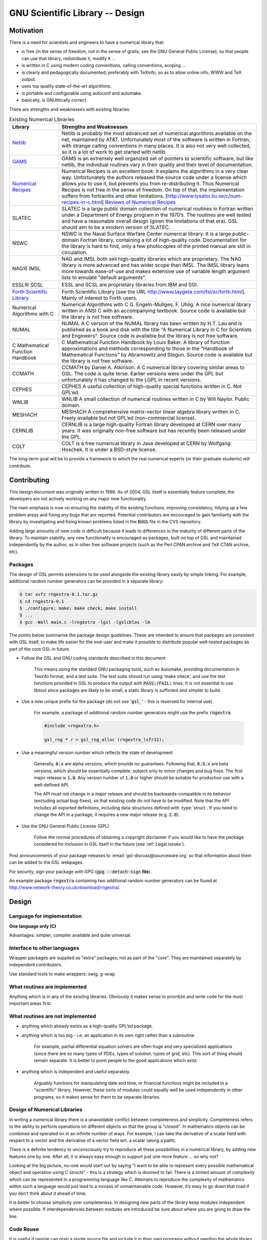 ****************************************
GNU Scientific Library -- Design
****************************************




Motivation
=========================

There is a need for scientists and engineers to have a numerical 
library that:

* is free (in the sense of freedom, not in the sense of gratis; 
  see the GNU General Public License), so that people can use that library, redistribute it, modify it …
* is written in C using modern coding conventions, 
  calling conventions, scoping …
* is clearly and pedagogically documented; preferably with TeXinfo, 
  so as to allow online info, WWW and TeX output.
* uses top quality state-of-the-art algorithms.
* is portable and configurable using autoconf and automake.
* basically, is GNUlitically correct.

There are strengths and weaknesses with existing libraries:


.. list-table:: Existing Numerical Libraries
    :widths: 20 80
    :header-rows: 1
    :class: longtable

    * - Library
      - Strengths and Weaknesses
    * - `Netlib <http://www.netlib.org/>`_
      -  Netlib is probably the most advanced set of numerical algorithms available on the net, 
         maintained by AT&T. Unfortunately most of the software is written in Fortran, 
         with strange calling conventions in many places. It is also not very well collected, 
         so it is a lot of work to get started with netlib.
    * - `GAMS <http://gams.nist.gov/>`_
      - GAMS is an extremely well organized set of pointers to scientific software, but like netlib, the individual routines vary in their quality and their level of documentation.
    * - `Numerical Recipes <http://numerical.recipes/>`_
      - Numerical Recipes is an excellent book: it explains the algorithms in a very clear way. Unfortunately the authors released the source code under a license which allows you to use it, but prevents you from re-distributing it. Thus Numerical Recipes is not free in the sense of freedom. On top of that, the implementation suffers from fortranitis and other limitations. [http://www.lysator.liu.se/c/num-recipes-in-c.html]
        `Reviews of Numerical Recipes <https://www.lysator.liu.se/c/num-recipes-in-c.html>`_
    * - SLATEC
      - SLATEC is a large public domain collection of numerical routines in Fortran written under a Department of Energy program in the 1970’s. The routines are well tested and have a reasonable overall design (given the limitations of that era). GSL should aim to be a modern version of SLATEC.
    * - NSWC
      - NSWC is the Naval Surface Warfare Center numerical library. It is a large public-domain Fortran library, containing a lot of high-quality code. Documentation for the library is hard to find, only a few photocopies of the printed manual are still in circulation.
    * - NAG와 IMSL
      - NAG and IMSL both sell high-quality libraries which are proprietary. The NAG library is more advanced and has wider scope than IMSL. The IMSL library leans more towards ease-of-use and makes extensive use of variable length argument lists to emulate "default arguments".
    * - ESSL와 SCSL
      - ESSL and SCSL are proprietary libraries from IBM and SGI.
    * - `Forth Scientific Library <http://www.taygeta.com/fsl/sciforth.html>`_
      - Forth Scientific Library [see the URL http://www.taygeta.com/fsl/sciforth.html]. Mainly of interest to Forth users.
    * - Numerical Algorithms with C
      - Numerical Algorithms with C G. Engeln-Mullges, F. Uhlig. A nice numerical library written in ANSI C with an accompanying textbook. Source code is available but the library is not free software.
    * - NUMAL
      - NUMAL A C version of the NUMAL library has been written by H.T. Lau and is published as a book and disk with the title "A Numerical Library in C for Scientists and Engineers". Source code is available but the library is not free software.
    * - C Mathematical Function Handbook
      - C Mathematical Function Handbook by Louis Baker. A library of function approximations and methods corresponding to those in the "Handbook of Mathematical Functions" by Abramowitz and Stegun. Source code is available but the library is not free software.
    * - CCMATH
      - CCMATH by Daniel A. Atkinson. A C numerical library covering similar areas to GSL. The code is quite terse. Earlier versions were under the GPL but unfortunately it has changed to the LGPL in recent versions.
    * - CEPHES
      - CEPHES A useful collection of high-quality special functions written in C. Not GPL’ed.
    * - WNLIB
      - WNLIB A small collection of numerical routines written in C by Will Naylor. Public domain.
    * - MESHACH
      - MESHACH A comprehensive matrix-vector linear algebra library written in C. Freely available but not GPL’ed (non-commercial license).
    * - CERNLIB
      - CERNLIB is a large high-quality Fortran library developed at CERN over many years. It was originally non-free software but has recently been released under the GPL.
    * - COLT
      - COLT is a free numerical library in Java developed at CERN by Wolfgang Hoschek. It is under a BSD-style license.


The long-term goal will be to provide a framework to which 
the real numerical experts (or their graduate students) 
will contribute.

Contributing
==========================

This design document was originally written in 1996. 
As of 2004, GSL itself is essentially feature complete, 
the developers are not actively working on any major new functionality.

The main emphasis is now on ensuring the stability of the existing functions, improving consistency, 
tidying up a few problem areas and fixing any bugs that are reported. 
Potential contributors are encouraged to gain familiarity with the library by 
investigating and fixing known problems listed in the :code:`BUGS` file in the CVS repository.

Adding large amounts of new code is difficult because it leads to differences in the maturity of different parts of the library. 
To maintain stability, any new functionality is encouraged as packages, 
built on top of GSL and maintained independently by the author, as in other free software projects 
(such as the Perl CPAN archive and TeX CTAN archive, etc).

Packages
-----------------

The design of GSL permits extensions to be used alongside the existing library easily by simple linking. 
For example, additional random number generators can be provided in a separate library:

.. code-block:: console

    $ tar xvfz rngextra-0.1.tar.gz
    $ cd rngextra-0.1
    $ ./configure; make; make check; make install
    $ ...
    $ gcc -Wall main.c -lrngextra -lgsl -lgslcblas -lm

The points below summarise the package design guidelines. 
These are intended to ensure that packages are consistent with GSL itself, 
to make life easier for the end-user and make it possible to distribute popular well-tested packages as part of the core GSL in future.

* Follow the GSL and GNU coding standards described in this document

    This means using the standard GNU packaging tools, such as Automake, 
    providing documentation in Texinfo format, and a test suite. The test suite should run using ‘make check’, 
    and use the test functions provided in GSL to produce the output with :code:`PASS:/FAIL:` lines. 
    It is not essential to use libtool since packages are likely to be small, a static library is sufficient and simpler to build.


* Use a new unique prefix for the package (do not use ':code:`gsl_`' - this is reserved for internal use).

     For example, a package of additional random number generators might use the prefix :code:`rngextra`.

     .. code-block:: c

         #include <rngextra.h>

         gsl_rng * r = gsl_rng_alloc (rngextra_lsfr32);

* Use a meaningful version number which reflects the state of development

     Generally, :code:`0.x` are alpha versions, which provide no guarantees. Following that, :code:`0.9.x` are beta versions, 
     which should be essentially complete, subject only to minor changes and bug fixes. 
     The first major release is :code:`1.0`. Any version number of :code:`1.0` or higher should be suitable for production use with a well-defined API.

     The API must not change in a major release and should be backwards-compatible in its behavior (excluding actual bug-fixes), 
     so that existing code do not have to be modified. Note that the API includes all exported definitions, 
     including data-structures defined with :type:`struct`. If you need to change the API in a package, it requires a new major release (e.g. :code:`2.0`).

* Use the GNU General Public License (GPL)

    Follow the normal procedures of obtaining a copyright disclaimer if you would like 
    to have the package considered for inclusion in GSL itself in the future (see :ref:`Legal issues`).

Post announcements of your package releases to :email:`gsl-discuss@sourceware.org` so that information about them can be added to the GSL webpages.

For security, sign your package with GPG (:code:`gpg --detach-sign` **file**).

An example package :code:`rngextra` containing two additional random number generators can be found at http://www.network-theory.co.uk/download/rngextra/.


Design
========================

Language for implementation
---------------------------------------

**One language only (C)**

Advantages: simpler, compiler available and quite universal.

Interface to other languages
---------------------------------------

Wrapper packages are supplied as "extra" packages; not as part of the "core". They are maintained separately by independent contributors.

Use standard tools to make wrappers: swig, g-wrap

What routines are implemented
---------------------------------------

Anything which is in any of the existing libraries. 
Obviously it makes sense to prioritize and write code 
for the most important areas first.


What routines are not implemented
---------------------------------------

* anything which already exists as a high-quality GPL’ed package.
* anything which is too big - i.e. an application in its own right rather than a subroutine
  
    For example, partial differential equation solvers are often huge and very specialized applications 
    (since there are so many types of PDEs, types of solution, types of grid, etc). 
    This sort of thing should remain separate. 
    It is better to point people to the good applications which exist.

* anything which is independent and useful separately.

    Arguably functions for manipulating date and time, or 
    financial functions might be included in a "scientific" library. 
    However, these sorts of modules could equally well be used independently in other programs, 
    so it makes sense for them to be separate libraries.

Design of Numerical Libraries
---------------------------------------

In writing a numerical library there is a unavoidable conflict between completeness and simplicity. 
Completeness refers to the ability to perform operations on different objects so that the group is "closed". 
In mathematics objects can be combined and operated on in an infinite number of ways. 
For example, I can take the derivative of a scalar field with respect to a vector and the derivative of a vector field wrt. a scalar (along a path).

There is a definite tendency to unconsciously try to reproduce all these possibilities in a numerical library, 
by adding new features one by one. 
After all, it is always easy enough to support just one more feature … so why not?

Looking at the big picture, no-one would start out by saying 
"I want to be able to represent every possible mathematical object and operation using C structs" - this is a strategy which is doomed to fail. 
There is a limited amount of complexity which can be represented in a programming language like C. 
Attempts to reproduce the complexity of mathematics within such a language would just lead to a morass of unmaintainable code. 
However, it’s easy to go down that road if you don’t think about it ahead of time.

It is better to choose simplicity over completeness. In designing new parts of the library keep modules independent where possible. 
If interdependencies between modules are introduced be sure about where you are going to draw the line.

Code Reuse
---------------------------------------

It is useful if people can grab a single source file and include it in their own programs without needing the whole library. 
Try to allow standalone files like this whenever it is reasonable. 
Obviously the user might need to define a few macros, such as :macro:`GSL_ERROR`, 
to compile the file but that is ok. Examples where this can be done: grabbing a single random number generator.



Standards and conventions
---------------------------------------

The people who kick off this project should set the coding standards and conventions. In order of precedence the standards that we follow are,


* We follow the GNU Coding Standards.
* We follow the conventions of the ANSI Standard C Library.
* We follow the conventions of the GNU C Library.
* We follow the conventions of the glib GTK support Library.

The references for these standards are the 
GNU Coding Standards document, 
Harbison and Steele C: A Reference Manual, 
the GNU C Library Manual (version 2), and the 
Glib source code.

For mathematical formulas, always follow the conventions in 
Abramowitz & Stegun, the Handbook of Mathematical Functions, 
since it is the definitive reference and also in the public domain.

If the project has a philosophy it is to "Think in C". 
Since we are working in C we should only do what is natural in C, 
rather than trying to simulate features of other languages. 
If there is something which is unnatural in C and has to be simulated then we avoid using it. 
If this means leaving something out of the library, 
or only offering a limited version then so be it. 
It is not worthwhile making the library over-complicated. 
There are numerical libraries in other languages, 
and if people need the features of those languages it would be sensible for them to use the corresponding libraries, 
rather than coercing a C library into doing that job.


.. note:: BJG

   It should be borne in mind at all time that C is a macro-assembler. 
   If you are in doubt about something being too complicated ask yourself the question 
   "Would I try to write this in macro-assembler?" 
   If the answer is obviously "No" then do not try to include it in GSL. 


It will be useful to read the following papers,

   Kiem-Phong Vo, “The Discipline and Method Architecture for Reusable Libraries”, Software - Practice & Experience, v.30, pp.107-128, 2000.

It is available from http://www.research.att.com/sw/tools/sfio/dm-spe.ps or the earlier technical report Kiem-Phong Vo, "An Architecture for Reusable Libraries" http://citeseer.nj.nec.com/48973.html.

There are associated papers on Vmalloc, SFIO, and CDT which are also relevant to the design of portable C libraries.

   Kiem-Phong Vo, “Vmalloc: A General and Efficient Memory Allocator”. Software Practice & Experience, 26:1-18, 1996.
   http://www.research.att.com/sw/tools/vmalloc/vmalloc.ps
   
   Kiem-Phong Vo. “Cdt: A Container Data Type Library”. Soft. Prac. & Exp., 27:1177-1197, 1997
   http://www.research.att.com/sw/tools/cdt/cdt.ps
   
   David G. Korn and Kiem-Phong Vo, “Sfio: Safe/Fast String/File IO”, Proceedings of the Summer ’91 Usenix Conference, pp. 235-256, 1991.
   http://citeseer.nj.nec.com/korn91sfio.html

Source code should be indented according to the GNU Coding Standards, with spaces not tabs. For example, by using the indent command:

.. code-block:: c
  
    indent -gnu -nut *.c *.h

The -nut option converts tabs into spaces.


Background and Preparation
---------------------------------------

Before implementing something be sure to research the subject thoroughly! 
This will save a lot of time in the long-run. The two most important steps are,


1. to determine whether there is already a free library (GPL or GPL-compatible) which does the job. 
   If so, there is no need to reimplement it. Carry out a search on Netlib, GAMs, na-net, 
   sci.math.num-analysis and the web in general. 
   This should also provide you with a list of existing proprietary libraries 
   which are relevant, keep a note of these for future reference in step 2.
2. make a comparative survey of existing implementations in the commercial/free libraries. 
   Examine the typical APIs, methods of communication between program and subroutine, 
   and classify them so that you are familiar with the key concepts or features that an 
   implementation may or may not have, depending on the relevant tradeoffs chosen. 
   Be sure to review the documentation of existing libraries for useful references.
3. read up on the subject and determine the state-of-the-art. 
   Find the latest review papers. A search of the following journals should be undertaken.

     * ACM Transactions on Mathematical Software
     * Numerische Mathematik
     * Journal of Computation and Applied Mathematics
     * Computer Physics Communications
     * SIAM Journal of Numerical Analysis
     * SIAM Journal of Scientific Computing

Keep in mind that GSL is not a research project. 
Making a good implementation is difficult enough, without also needing to invent new algorithms. 
We want to implement existing algorithms whenever possible. 
Making minor improvements is ok, but don’t let it be a time-sink.

Choice of Algorithms
---------------------------------------

Whenever possible choose algorithms which scale well and always remember to handle asymptotic cases. 
This is particularly relevant for functions with integer arguments. 
It is tempting to implement these using the simple :math:`O(n)` algorithms used to define the functions, 
such as the many recurrence relations found in Abramowitz and Stegun. 
While such methods might be acceptable for :math:`n=O(10-100)` they will not be satisfactory for a user who needs to compute the same function for :math:`n=1000000`.

Similarly, do not make the implicit assumption that multivariate data has been scaled to have components of the same size or :math:`O(1)`. 
Algorithms should take care of any necessary scaling or balancing internally, and use appropriate norms (e.g. :math:`|Dx|` where D is a diagonal scaling matrix, rather than :math:`|x|`).

Documentation
---------------------------------------

Documentation: the project leaders should give examples of how things are to be documented. 
High quality documentation is absolutely mandatory, so documentation should introduce the topic, 
and give careful reference for the provided functions. The priority is to provide reference documentation for each function. 
It is not necessary to provide tutorial documentation.

Use free software, such as GNU Plotutils, to produce the graphs in the manual.

Some of the graphs have been made with gnuplot which is not truly free (or GNU) software, and some have been made with proprietary programs. 
These should be replaced with output from GNU plotutils.

When citing references be sure to use the standard, definitive and best reference books in the field, 
rather than lesser known text-books or introductory books which happen to be available (e.g. from undergraduate studies). 
For example, references concerning algorithms should be to Knuth, references concerning statistics should be to Kendall & Stuart, 
references concerning special functions should be to Abramowitz & Stegun (Handbook of Mathematical Functions AMS-55), etc. 
Wherever possible refer to Abramowitz & Stegun rather than other reference books because it is a public domain work, so it is inexpensive and freely redistributable.

The standard references have a better chance of being available in an accessible library for the user. 
If they are not available and the user decides to buy a copy in order to look up the reference ]
then this also gives them the best quality book which should also cover the largest number of other references in the GSL Manual. 
If many different books were to be referenced this would be an expensive and inefficient use of resources for a user who needs to look up the details of the algorithms. 
Reference books also stay in print much longer than text books, which are often out-of-print after a few years.

Similarly, cite original papers wherever possible. Be sure to keep copies of these for your own reference 
(e.g. when dealing with bug reports) or to pass on to future maintainers.

If you need help in tracking down references, ask on the gsl-discuss mailing list. 
There is a group of volunteers with access to good libraries who have offered to help GSL developers get copies of papers.



Texinfo
~~~~~~~~~~~~~~~~~~~~~~~

To write mathematics in the texinfo file you can use the :code:`@math` command with simple TeX commands. 
These are automatically surrounded by :code:`$...$` for math mode. For example,

::
    
    to calculate the coefficient @math{\alpha} use the function...


will be correctly formatted in both online and TeX versions of the documentation.


Note that you cannot use the special characters :code:`{` and :code:`}` inside the :code:`@math` command because these conflict between TeX and Texinfo. 
This is a problem if you want to write something like :code:`\sqrt{x+y}`.

To work around it you can precede the math command with a special macro :code:@c which contains the explicit TeX commands you want to use (no restrictions), 
and put an ASCII approximation into the :code:`@math` command (you can write :code:`@{` and :code:`@}` there for the left and right braces). 
The explicit TeX commands are used in the TeX output and the argument of :code:`@math` in the plain info output.

Note that the :code:`@c{}` macro must go at the end of the preceding line, because everything else after 
it is ignored—as far as texinfo is concerned it’s actually a ’comment’. The comment command :code:`@c` has been modified to capture 
a TeX expression which is output by the next :code:`@math` command. For ordinary comments use the @comment command.

For example,

::
     this is a test @c{$\sqrt{x+y}$}
     @math{\sqrt@{x+y@}}

is equivalent to :code:`this is a test $\sqrt{x+y}$` in plain TeX and :code:`this is a test @math{\sqrt@{x+y@}}` in Info.

It looks nicer if some of the more cryptic TeX commands are given a C-style ascii version, e.g.

:: 

     for @c{$x \ge y$}
     @math{x >= y}

will be appropriately displayed in both TeX and Info.

Rst
~~~~~~~~~~~~~~~~~~~~~~~~~~~~~~~~~~~~

After version 2.4 of library, document format is changed to **rst** format from **texi** .
Rst is a abbreviation of ReStructedText. 
Originally, came form python documentation project.
However, it does not mean that we do not use texi anymore. 
Rst is came modern python documentation project and it can be easily converted to 
many other formats such as Tex, Texinfo, HTML, including pdf and postscrpt.



Namespace
---------------------------------------

Use :code:`gsl_` as a prefix for all exported functions and variables.

Use :macro:`GSL_` as a prefix for all exported macros.

All exported header files should have a filename with the prefix :code:`gsl_`.

All installed libraries should have a name like :file:`libgslhistogram.a`.

Any installed executables (utility programs etc) should have the prefix gsl- (with a hyphen, not an underscore).

All function names, variables, etc. should be in lower case. Macros and preprocessor variables should be in upper case.

Some common conventions in variable and function names:

:code:`1p`
   
   plus 1, e.g. function :func:`log1p(x)` or a variable like :code:`k1p`, :math:`=k+1`.

:code:`m1`
   
   minus 1, e.g. function :func:`expm1(x)` or a variable like :code:`km1`, :math:`=k-1`.


Header files
---------------------------------------

Installed header files should be idempotent, i.e. surround them by the preprocessor conditionals like the following,


.. code-block:: c

    #ifndef __GSL_HISTOGRAM_H__
    #define __GSL_HISTOGRAM_H__
    ...
    #endif /* __GSL_HISTOGRAM_H__ */

Target system
---------------------------------------

The target system is ANSI C, with a full Standard C Library, and IEEE arithmetic.

Function Names
---------------------------------------

Each module has a name, which prefixes any function names in that module, e.g. the module :file:`gsl_fft` has function names like :func:`gsl_fft_init`. 
The modules correspond to subdirectories of the library source tree.

Object-orientation
---------------------------------------

The algorithms should be object oriented, but only to the extent that is easy in portable ANSI C. 
The use of casting or other tricks to simulate inheritance is not desirable, 
and the user should not have to be aware of anything like that. 
This means many types of patterns are ruled out. However, this is not considered a problem - they are too complicated for the library.

.. note::
    
    It is possible to define an abstract base class easily in C, 
    using function pointers. See the :code:`rng` directory for an example.

When reimplementing public domain Fortran code, please try to introduce the appropriate object concepts as structs, 
rather than translating the code literally in terms of arrays. The structs can be useful just within the file, you don’t need to export them to the user.

For example, if a Fortran program repeatedly uses a subroutine like,

.. code-block:: fortran

    SUBROUTINE  RESIZE (X, K, ND, K1)

where X(K,D) represents a grid to be resized to :code:`X(K1,D)` you can make this more readable by introducing a struct,

.. code-block:: c

    struct grid {
        int nd;  /* number of dimensions */
        int k;   /* number of bins */
        double * x;   /* partition of axes, array of size x[k][nd] */
    }

    void
    resize_grid (struct grid * g, int k_new)
    {
    ...
    }

Similarly, if you have a frequently recurring code fragment within a single file 
you can define a static or static inline function for it. This is typesafe and saves writing out everything in full.

Comments
---------------------------------------

Follow the GNU Coding Standards. A relevant quote is,

“Please write complete sentences and capitalize the first word. 
If a lower-case identifier comes at the beginning of a sentence, 
don’t capitalize it! Changing the spelling makes it a different identifier. 
If you don’t like starting a sentence with a lower case letter, 
write the sentence differently (e.g., "The identifier lower-case is ...").”


Minimal structs
---------------------------------------

We prefer to make structs which are minimal. For example, 
if a certain type of problem can be solved by several classes of algorithm 
(e.g. with and without derivative information) it is better to make separate 
types of struct to handle those cases. i.e. run time type identification is not desirable.

Algorithm decomposition
---------------------------------------

Iterative algorithms should be decomposed into an INITIALIZE, ITERATE, TEST form, 
so that the user can control the progress of the iteration and print out intermediate results. 
This is better than using call-backs or using flags to control whether 
the function prints out intermediate results. In fact, call-backs should not be used 
- if they seem necessary then it’s a sign that the algorithm should be broken down further 
into individual components so that the user has complete control over them.

For example, when solving a differential equation the user may need to be able to advance 
the solution by individual steps, while tracking a realtime process. 
This is only possible if the algorithm is broken down into step-level components. 
Higher level decompositions would not give sufficient flexibility.


Memory allocation and ownership
---------------------------------------

Functions which allocate memory on the heap should end in :code:`_alloc` (e.g. :code:`gsl_foo_alloc`) and 
be deallocated by a corresponding :code:`_free` function (:code:`gsl_foo_free`).

Be sure to free any memory allocated by your function if you have to return an error in a partially initialized object.

.. danger::

   Don’t allocate memory ’temporarily’ inside a function and then free it before the function returns. 
   This prevents the user from controlling memory allocation. 

All memory should be allocated and freed through 
separate functions and passed around as a "workspace" argument. 
This allows memory allocation to be factored out of tight loops.


To avoid confusion over ownership, workspaces should not own each other or contain other workspaces. 
For clarity and ease of use in different contexts, they should be allocated from integer arguments rather than derived from other structs.


Memory layout
---------------------------------------

We use flat blocks of memory to store matrices and vectors, not C-style pointer-to-pointer arrays. 
The matrices are stored in row-major order - i.e. the column index (second index) moves continuously through memory.


Linear Algebra Levels
---------------------------------------

Functions using linear algebra are divided into two levels:

For purely "1d" functions we use the C-style arguments (:code:`double *`, :code:`stride`, :code:`size`) 
so that it is simpler to use the functions in a normal C program, without needing to invoke all the :code:`gsl_vector `machinery.

The philosophy here is to minimize the learning curve. 
If someone only needs to use one function, like an fft, 
they can do so without having to learn about :code:`gsl_vector`.

This leads to the question of why we don’t do the same for matrices. 
In that case the argument list gets too long and confusing, with (:code:`size1`, :code:`size2`, :code:`tda`) 
for each matrix and potential ambiguities over row vs column ordering. 
In this case, it makes sense to use :code:`gsl_vector` and :code:`gsl_matrix`, which take care of this for the user.

So really the library has two levels - a lower level based on C types for 1d operations, 
and a higher level based on :code:`gsl_matrix` and :code:`gsl_vector` for general linear algebra.

Of course, it would be possible to define a vector version of the lower level functions too. 
So far we have not done that because it was not essential - it could be done but it is easy enough to get by using the C arguments, 
by typing :code:`v->data`, :code:`v->stride`, :code:`v->size` instead. A :code:`gsl_vector` version of low-level functions would mainly be a convenience.

Please use BLAS routines internally within the library whenever possible for efficiency.


Error estimates
---------------------------------------

In the special functions error bounds are given as twice the expected “Gaussian” error, 
i.e. 2-sigma, so the result is inside the error 98% of the time. 
People expect the true value to be within +/- the quoted error (this wouldn’t be the case 32% of the time for 1 sigma). 
Obviously the errors are not Gaussian but a factor of two works well in practice.

Exceptions and Error handling
---------------------------------------

The basic error handling procedure is the return code 
(see :file:`gsl_errno.h` for a list of allowed values). 
Use the :macro:`GSL_ERROR` macro to mark an error. 
The current definition of this macro is not ideal but it can be changed at compile time.

You should always use the :macro:`GSL_ERROR` macro to indicate an error, 
rather than just returning an error code. 
The macro allows the user to trap errors using the debugger (by setting a breakpoint on the function :func:`gsl_error`).

The only circumstances where :macro:`GSL_ERROR` should not be used are where 
the return value is "indicative" rather than an error 
- for example, the iterative routines use the return code to indicate the success or failure of an iteration. 
By the nature of an iterative algorithm "failure" (a return code of :macro:`GSL_CONTINUE`) is a normal occurrence 
and there is no need to use :macro:`GSL_ERROR` there.

Be sure to free any memory allocated by your function if you return an error (in particular for errors in partially initialized objects).

Persistence
---------------------------------------


If you make an object foo which uses blocks of memory 
(e.g. vector, matrix, histogram) you can provide functions for reading and writing those blocks,

.. code-block:: c

     int gsl_foo_fread (FILE * stream, gsl_foo * v);
     int gsl_foo_fwrite (FILE * stream, const gsl_foo * v);
     int gsl_foo_fscanf (FILE * stream, gsl_foo * v);
     int gsl_foo_fprintf (FILE * stream, const gsl_foo * v, const char *format);

Only dump out the blocks of memory, 
not any associated parameters such as lengths. 
The idea is for the user to build higher level input/output facilities using the functions the library provides. 
The :code:`fprintf/fscanf` versions should be portable between architectures, 
while the binary versions should be the "raw" version of the data. 
Use the functions

.. code-block:: c

     int gsl_block_fread (FILE * stream, gsl_block * b);
     int gsl_block_fwrite (FILE * stream, const gsl_block * b);
     int gsl_block_fscanf (FILE * stream, gsl_block * b);
     int gsl_block_fprintf (FILE * stream, const gsl_block * b, const char *format);

or

.. code-block:: c

    
     int gsl_block_raw_fread (FILE * stream, double * b, size_t n, size_t stride);
     int gsl_block_raw_fwrite (FILE * stream, const double * b, size_t n, size_t stri
     de);
     int gsl_block_raw_fscanf (FILE * stream, double * b, size_t n, size_t stride);
     int gsl_block_raw_fprintf (FILE * stream, const double * b, size_t n, size_t stride, const char *format);

to do the actual reading and writing.


Using Return Values
---------------------------------------


Always assign a return value to a variable before using it. 
This allows easier debugging of the function, and inspection and modification of the return value. 
If the variable is only needed temporarily then enclose it in a suitable scope.

For example, instead of writing,

.. code-block:: c

    a = f(g(h(x,y)))

use temporary variables to store the intermediate values,

.. code-blcok:: c

    {
      double u = h(x,y);
      double v = g(u);
      a = f(v);
    }

These can then be inspected more easily in the debugger, 
and breakpoints can be placed more precisely. 
The compiler will eliminate the temporary variables automatically 
when the program is compiled with optimization.

Variable Names
---------------------------------------

Try to follow existing conventions for variable names,

:code:`dim`
     
     number of dimensions

:code:`w`
     
     pointer to workspace

:code:`state`
     
     pointer to state variable (use :code:`s` if you need to save characters)

:code:`result`
     
     pointer to result (output variable)

:code:`abserr`
     
     absolute error

:code:`relerr`
     
     relative error

:code:`epsabs`
     
     absolute tolerance

:code:`epsrel`
     
     relative tolerance

:code:`size`
     
     the size of an array or vector e.g. :code:`double array[size]`

:code:`stride`
     
     the stride of a vector

:code:`size1`
     
     the number of rows in a matrix

:code:`size2`
     
     the number of columns in a matrix

:code:`n`

     general integer number, e.g. number of elements of array, in fft, etc

:code:`r`

     random number generator (:func:`gsl_rng`)

Datatype widths
---------------------------------------

Be aware that in ANSI C the type :type:`int` is only guaranteed to provide 16-bits. 
It may provide more, but is not guaranteed to. 
Therefore if you require 32 bits you must use :type:`long int`, 
which will have 32 bits or more. 
Of course, on many platforms the type :type:`int` does have 32 bits instead of 16 bits 
but we have to code to the ANSI standard rather than a specific platform.


size_t
---------------------------------------

All objects (blocks of memory, etc) should be measured in terms of a :type:`size_t` type. 
Therefore any iterations (e.g. :code:`for(i=0; i<N; i++)`) should also use an index of type :type:`size_t`.

Don’t mix :type:`int` and :type:`size_t`. They are not interchangeable.

If you need to write a descending loop you have to be careful because :type:`size_t` is unsigned, so instead of

.. code-block:: c

    for (i = N - 1; i >= 0; i--) { ... } /* DOESN'T WORK */

use something like

.. code-block:: c

    for (i = N; i-- > 0;) { ... }


to avoid problems with wrap-around at :code:`i=0`. 
Note that the post-decrement ensures that the loop variable is tested before it reaches zero. 
Beware that :code:`i` will wraparound on exit from the loop. 
(This could also be written as :code:`for (i = N; i--;)` since the test for :code:`i>0` is equivalent to :code:`i!=0`` for an unsigned integer)

If you really want to avoid confusion use a separate variable to invert the loop order,  


.. note:: BJG

     Originally, I suggested using
     
     .. code-block:: c
     
         for (i = N; i > 0 && i--;) { ... }
     
     which makes the test for :code:`i>0` explicit and leaves :code:`i=0` on exit from the loop. 
     However, it is slower as there is an additional branch which prevents unrolling. 
     Thanks to J. Seward for pointing this out.


.. note::

     As a matter of style, please use post-increment :code:`(i++)` and post-decrement :code:`(i--)` operators by default 
     and only use pre-increment :code:`(++i)` and pre-decrement :code:`(--i)` operators where specifically needed.

Arrays vs Pointers
---------------------------------------

A function can be declared with either pointer arguments or array arguments. 
The C standard considers these to be equivalent. 
However, it is useful to distinguish between the case of a pointer, 
representing a single object which is being modified, and an array 
which represents a set of objects with unit stride 
(that are modified or not depending on the presence of const). 
For vectors, where the stride is not required to be unity, the pointer form is preferred.

.. code-block:: c

     /* real value, set on output */
     int foo (double * x);                           
     
     /* real vector, modified */
     int foo (double * x, size_t stride, size_t n);  
     
     /* constant real vector */
     int foo (const double * x, size_t stride, size_t n);  
     
     /* real array, modified */
     int bar (double x[], size_t n);                 
     
     /* real array, not modified */
     int baz (const double x[], size_t n);           

Pointers
---------------------------------------
Avoid dereferencing pointers on the right-hand side of an expression where possible. 
It’s better to introduce a temporary variable. 
This is easier for the compiler to optimise and also more readable 
since it avoids confusion between the use of :code:`*`` for multiplication and dereferencing.

.. code-block:: c

     while (fabs (f) < 0.5)
     {
       *e = *e - 1;
       f  *= 2;
     }

is better written as,

.. code-block:: c

     { 
       int p = *e;
     
       while (fabs(f) < 0.5)
         {
          p--;
          f *= 2;
         }
     
       *e = p;
     }

Constness
---------------------------------------

Use const in function prototypes wherever an object pointed to by a pointer is constant (obviously). 
For variables which are meaningfully constant within a function/scope use const also. 
This prevents you from accidentally modifying a variable which should be constant (e.g. length of an array, etc). 
It can also help the compiler do optimization. 
These comments also apply to arguments passed by value which should be made const when that is meaningful.

Pseudo-templates
---------------------------------------

There are some pseudo-template macros available in :file:`templates_on.h`` and :file:`templates_off.h`. 
See a directory link block for details on how to use them. Use sparingly, 
they are a bit of a nightmare, but unavoidable in places.

In particular, the convention is: templates are used for operations on "data" only (vectors, matrices, statistics, sorting). 
This is intended to cover the case where the program must interface with an external data-source which produces a fixed type. 
e.g. a big array of char’s produced by an 8-bit counter.

All other functions can use double, for floating point, or the appropriate integer type for integers 
(e.g. :type:`unsigned long int` for random numbers). 
It is not the intention to provide a fully templated version of the library.

That would be "putting a quart into a pint pot". 
To summarize, almost everything should be in a "natural type" which is appropriate for typical usage, 
and templates are there to handle a few cases where it is unavoidable that other data-types will be encountered.

For floating point work "double" is considered a "natural type". This sort of idea is a part of the C language.

Arbitary Constants
---------------------------------------

Avoid arbitrary constants.

For example, don’t hard code "small" values like :code:`1e-30`, :code:`1e-100`` or :macro:`10*GSL_DBL_EPSILON`` into the routines. 
This is not appropriate for a general purpose library.

Compute values accurately using IEEE arithmetic. 
If errors are potentially significant then error terms should be estimated reliably and returned to the user, 
by analytically deriving an error propagation formula, not using guesswork.

A careful consideration of the algorithm usually shows that arbitrary constants are unnecessary, 
and represent an important parameter which should be accessible to the user.

For example, consider the following code:

.. code-block:: c

     if (residual < 1e-30) {
        return 0.0;  /* residual is zero within round-off error */
     }

This should be rewritten as,

.. code-block:: c
   
     return residual;

in order to allow the user to determine whether the residual is significant or not.

The only place where it is acceptable to use constants like :marco:`GSL_DBL_EPSILON`` is in function approximations, 
(e.g. Taylor series, asymptotic expansions, etc). 
In these cases it is not an arbitrary constant, but an inherent part of the algorithm.


Test suites
---------------------------------------

The implementor of each module should provide a reasonable test suite for the routines.

The test suite should be a program that uses the library and checks the result against known results, 
or invokes the library several times and does a statistical analysis on the results 
(for example in the case of random number generators).

Ideally the one test program per directory should aim for 100% path coverage of the code. 
Obviously it would be a lot of work to really achieve this, 
so prioritize testing on the critical parts and use inspection for the rest. 
Test all the error conditions by explicitly provoking them, 
because we consider it a serious defect if the function does not return an error for an invalid parameter. 

.. note:: N.B

     Don’t bother to test for null pointers 
     - it’s sufficient for the library to segfault if the user provides an invalid pointer.

The tests should be deterministic. 
Use the :functon:`gsl_test` functions provided to perform separate tests 
for each feature with a separate output :code:`PASS/FAIL` line, 
so that any failure can be uniquely identified.

Use realistic test cases with 'high entropy'. 
Tests on simple values such as 1 or 0 may not reveal bugs. 
For example, a test using a value of :code:`x=1` will not pick up a missing factor of :code:`x` in the code. 
Similarly, a test using a value of :code:`x=0` will not pick any missing terms involving :code:`x` in the code. 
Use values like 2.385 to avoid silent failures.

If your test uses multiple values make sure there are no simple 
relations between them that could allow bugs to be missed through silent cancellations.

If you need some random floats to put in the test programs use :code:`od -f /dev/random` as a source of inspiration.

Don’t use :func:`sprintf` to create output strings in the tests. 
It can cause hard to find bugs in the test programs themselves. 
The functions :func:`sl_test_...` support format string arguments so use these instead.

Compilation
---------------------------------------

.. code-block:: console

       make CFLAGS="-ansi -pedantic -Werror -W -Wall -Wtraditional -Wconversion 
     -Wshadow -Wpointer-arith -Wcast-qual -Wcast-align -Wwrite-strings 
     -Wstrict-prototypes -fshort-enums -fno-common -Wmissing-prototypes 
     -Wnested-externs -Dinline= -g -O4"

Also use checkergcc to check for memory problems on the stack and the heap. 
It’s the best memory checking tool. 
If checkergcc isn’t available then Electric Fence will check the heap, which is better than no checking.

There is a new tool valgrind for checking memory access. 
Test the code with this as well.

Make sure that the library will also compile with C++ compilers (g++). 
This should not be too much of a problem if you have been writing in ANSI C.

Thread-saftey
---------------------------------------

The library should be usable in thread-safe programs. 
All the functions should be thread-safe, in the sense that they shouldn’t use static variables.

We don’t require everything to be completely thread safe, but anything that isn’t should be obvious. 
For example, some global variables are used to control the overall behavior of the library (range-checking on/off, function to call on fatal error, etc). 
Since these are accessed directly by the user it is obvious to the multi-threaded programmer that they shouldn’t be modified by different threads.

There is no need to provide any explicit support for threads (e.g. locking mechanisms etc), 
just to avoid anything which would make it impossible for someone to call a GSL routine from a multithreaded program.


Legal issues
---------------------------------------

* Each contributor must make sure her code is under the GNU General Public License (GPL). This means getting a disclaimer from your employer.
* We must clearly understand ownership of existing code and algorithms.
* Each contributor can retain ownership of their code, or sign it over to FSF as they prefer.
     
     There is a standard disclaimer in the GPL (take a look at it). 
     The more specific you make your disclaimer the more likely it is that it will be accepted by an employer. 
     For example,
     
     ::
     
        Yoyodyne, Inc., hereby disclaims all copyright interest in the software
        `GNU Scientific Library - Legendre Functions' (routines for computing
        Legendre functions numerically in C) written by James Hacker.

        <signature of Ty Coon>, 1 April 1989
        Ty Coon, President of Vice

* Obviously: don’t use or translate non-free code.

     In particular don’t copy or translate code from Numerical Recipes or ACM TOMS.
     
     Numerical Recipes is under a strict license and is not free software. 
     The publishers Cambridge University Press claim copyright on all aspects of the book and the code, 
     including function names, variable names and ordering of mathematical subexpressions. 
     Routines in GSL should not refer to Numerical Recipes or be based on it in any way.
     
     The ACM algorithms published in TOMS (Transactions on Mathematical Software) are not public domain, 
     even though they are distributed on the internet - the ACM uses a special non-commercial license which is not compatible with the GPL. 
     The details of this license can be found on the cover page of ACM Transactions on Mathematical Software or on the ACM Website.
     
     Only use code which is explicitly under a free license: GPL or Public Domain. 
     If there is no license on the code then this does not mean it is public domain 
     - an explicit statement is required. If in doubt check with the author.
     
     I **think** one can reference algorithms from classic books on numerical analysis 
     (BJG: yes, provided the code is an independent implementation and not copied from any existing software. 
     For example, it would be ok to read the papers in ACM TOMS and make an independent implementation from their description).



Non-UNIX portability
---------------------------------------


There is good reason to make this library work on non-UNIX systems. 
It is probably safe to ignore DOS and only worry about windows95/windowsNT portability (so filenames can be long, I think).

On the other hand, nobody should be forced to use non-UNIX systems for development.

The best solution is probably to issue guidelines for portability, 
like saying "don’t use XYZ unless you absolutely have to". 
Then the Windows people will be able to do their porting.

Compatibility with other libraries
---------------------------------------

We do not regard compatibility with other numerical libraries as a priority.

However, other libraries, such as Numerical Recipes, are widely used. 
If somebody writes the code to allow drop-in replacement of these libraries 
it would be useful to people. If it is done, 
it would be as a separate wrapper that can be maintained and shipped separately.

There is a separate issue of system libraries, such as BSD math library and functions 
like :func:`expm1`, :func:`log1p`, :func:`hypot`. 
The functions in this library are available on nearly every platform (but not all).

In this case, it is best to write code in terms of these native functions to take advantage 
of the vendor-supplied system library (for example :func:`log1p` is a machine instruction on the Intel x86). 
The library also provides portable implementations e.g. :func:`gsl_hypot` which are used as an automatic fall back via autoconf when necessary. 
See the usage of :func:`hypot` in :file:`gsl/complex/math.c`, the implementation of :func:`gsl_hypot` and the corresponding parts of 
files :file:`configure.in` and :file:`config.h.in` as an example.


Parallelism
---------------------------------------

We don’t intend to provide support for parallelism within the library itself. 
A parallel library would require a completely different design and would carry 
overhead that other applications do not need.


Precision
---------------------------------------

For algorithms which use cutoffs or other precision-related terms please express these 
in terms of :macro:`GSL_DBL_EPSILON`` and :macro:`GSL_DBL_MIN`, or powers or combinations of these. 
This makes it easier to port the routines to different precisions.



Miscellaneous
---------------------------------------

Don’t use the letter :code:`l` as a variable name — it is difficult to distinguish 
from the number :code:`1`. (This seems to be a favorite in old Fortran programs).


.. tip:: Final

     One perfect routine is better than any number of routines containing errors.


Bibliography
=========================

General numerics
-----------------

* Numerical Computation (2 Volumes) by C.W. Ueberhuber, Springer 1997, 
  ISBN 3540620583 (Vol 1) and ISBN 3540620575 (Vol 2).
* Accuracy and Stability of Numerical Algorithms by N.J. Higham, SIAM, 
  ISBN 0898715210.
* Sources and Development of Mathematical Software edited by W.R. Cowell, 
  Prentice Hall, ISBN 0138235015.
* A Survey of Numerical Mathematics (2 vols) by D.M. Young and R.T. 
  Gregory, ISBN 0486656918, ISBN 0486656926.
* Methods and Programs for Mathematical Functions by Stephen L. 
  Moshier, Hard to find (ISBN 13578980X or 0135789982, possibly others).
* Numerical Methods That Work by Forman S. Acton, ISBN 0883854503.
* Real Computing Made Real: Preventing Errors in Scientific and 
  Engineering Calculations by Forman S. Acton, ISBN 0486442217.


Reference
-------------------

* Handbook of Mathematical Functions edited by Abramowitz & Stegun, 
  Dover, ISBN 0486612724.
* The Art of Computer Programming (3rd Edition, 3 Volumes) 
  by D. Knuth, Addison Wesley, ISBN 0201485419.

Subject specific
------------------

* Matrix Computations (3rd Ed) by G.H. Golub, C.F. Van Loan, 
  Johns Hopkins University Press 1996, ISBN 0801854148.
* LAPACK Users’ Guide (3rd Edition), SIAM 1999, ISBN 0898714478.
* Treatise on the Theory of Bessel Functions 2ND Edition 
  by G N Watson, ISBN 0521483913.
* Higher Transcendental Functions satisfying nonhomogeneous 
  linear differential equations by A W Babister, ISBN 1114401773.



Copying
=========================

The subroutines and source code in the GNU Scientific Library package 
are "free"; this means that everyone is free to use them and free to 
redistribute them on a free basis. The GNU Scientific Library-related 
programs are not in the public domain; they are copyrighted and there 
are restrictions on their distribution, but these restrictions are designed 
to permit everything that a good cooperating citizen would want to do. 
What is not allowed is to try to prevent others from further sharing any 
 of these programs that they might get from you.

Specifically, we want to make sure that you have the right to give away 
copies of the programs that relate to GNU Scientific Library, that you 
receive source code or else can get it if you want it, that you can change 
these programs or use pieces of them in new free programs, and that 
you know you can do these things.

To make sure that everyone has such rights, we have to forbid you to 
deprive anyone else of these rights. For example, if you distribute copies 
of the GNU Scientific Library-related code, you must give the recipients 
all the rights that you have. You must make sure that they, too, receive 
or can get the source code. And you must tell them their rights.

Also, for our own protection, we must make certain that everyone finds 
out that there is no warranty for the programs that relate to GNU Scientific Library. 
If these programs are modified by someone else and passed on, we want 
their recipients to know that what they have is not what we distributed, 
so that any problems introduced by others will not reflect on our reputation.

The precise conditions of the licenses for the programs currently being 
distributed that relate to GNU Scientific Library are found in the 
General Public Licenses that accompany them.

